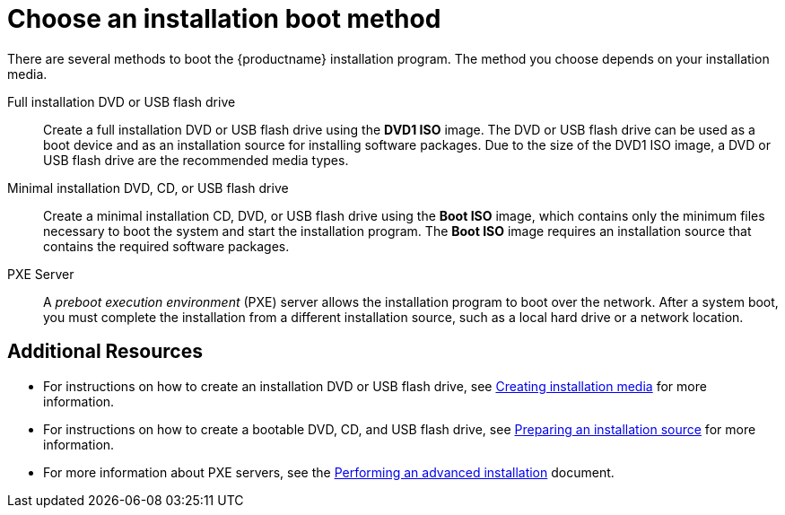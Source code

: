 [id='choose-an-installation-boot-method_{context}'']
= Choose an installation boot method

There are several methods to boot the {productname} installation program. The method you choose depends on your installation media.

Full installation DVD or USB flash drive::
Create a full installation DVD or USB flash drive using the *DVD1 ISO* image. The DVD or USB flash drive can be used as a boot device and as an installation source for installing software packages. Due to the size of the DVD1 ISO image, a DVD or USB flash drive are the recommended media types.

Minimal installation DVD, CD, or USB flash drive::
Create a minimal installation CD, DVD, or USB flash drive using the *Boot ISO* image, which contains only the minimum files necessary to boot the system and start the installation program. The *Boot ISO* image requires an installation source that contains the required software packages.

PXE Server::
A _preboot execution environment_ (PXE) server allows the installation program to boot over the network. After a system boot, you must complete the installation from a different installation source, such as a local hard drive or a network location.


[discrete]
== Additional Resources

* For instructions on how to create an installation DVD or USB flash drive, see xref:standard-install:assembly_preparing-for-your-installation.adoc#making-media_preparing-for-your-installation[Creating installation media] for more information.
* For instructions on how to create a bootable DVD, CD, and USB flash drive, see xref:standard-install:assembly_preparing-for-your-installation.adoc#prepare-installation-source_preparing-for-your-installation[Preparing an installation source] for more information.
* For more information about PXE servers, see the xref:advanced-install:index.adoc[Performing an advanced installation] document.

